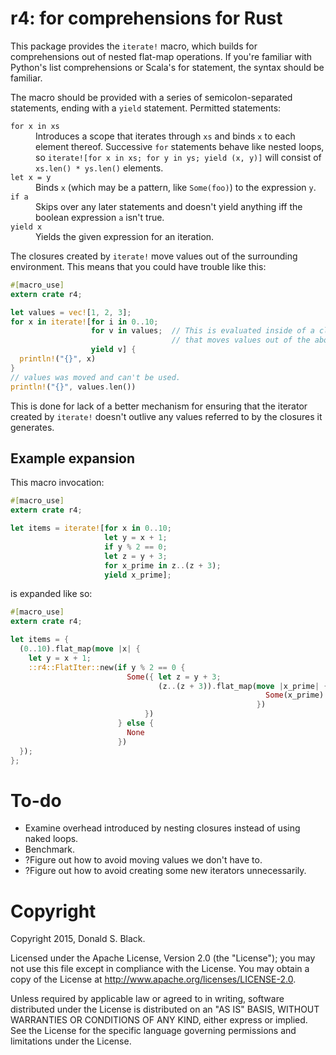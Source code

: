 * r4: for comprehensions for Rust

This package provides the =iterate!= macro, which builds for comprehensions out
of nested flat-map operations. If you're familiar with Python's list
comprehensions or Scala's for statement, the syntax should be familiar.

The macro should be provided with a series of semicolon-separated statements,
ending with a =yield= statement. Permitted statements:
 - =for x in xs= :: Introduces a scope that iterates through =xs= and binds =x=
                    to each element thereof. Successive =for= statements behave
                    like nested loops, so =iterate![for x in xs; for y in ys; yield (x, y)]=
                    will consist of =xs.len() * ys.len()= elements.
 - =let x = y= :: Binds =x= (which may be a pattern, like =Some(foo)=) to the
                   expression =y=.
 - =if a= :: Skips over any later statements and doesn't yield anything iff the
             boolean expression =a= isn't true.
 - =yield x= :: Yields the given expression for an iteration.

The closures created by =iterate!= move values out of the surrounding
environment. This means that you could have trouble like this:

#+BEGIN_SRC rust
#[macro_use]
extern crate r4;

let values = vec![1, 2, 3];
for x in iterate![for i in 0..10;
                  for v in values;  // This is evaluated inside of a closure
                                    // that moves values out of the above binding.
                  yield v] {
  println!("{}", x)
}
// values was moved and can't be used.
println!("{}", values.len())
#+END_SRC

This is done for lack of a better mechanism for ensuring that the iterator
created by =iterate!= doesn't outlive any values referred to by the closures it
generates.

** Example expansion
This macro invocation:

#+BEGIN_SRC rust
#[macro_use]
extern crate r4;

let items = iterate![for x in 0..10;
                     let y = x + 1;
                     if y % 2 == 0;
                     let z = y + 3;
                     for x_prime in z..(z + 3);
                     yield x_prime];
#+END_SRC

is expanded like so:

#+BEGIN_SRC rust
#[macro_use]
extern crate r4;

let items = {
  (0..10).flat_map(move |x| {
    let y = x + 1;
    ::r4::FlatIter::new(if y % 2 == 0 {
                          Some({ let z = y + 3;
                                 (z..(z + 3)).flat_map(move |x_prime| {
                                                         Some(x_prime).into_iter()
                                                       })
                              })
                        } else {
                          None
                        })
  });
};
#+END_SRC

* To-do
 - Examine overhead introduced by nesting closures instead of using naked loops.
 - Benchmark.
 - ?Figure out how to avoid moving values we don't have to.
 - ?Figure out how to avoid creating some new iterators unnecessarily.

* Copyright

Copyright 2015, Donald S. Black.

Licensed under the Apache License, Version 2.0 (the "License"); you may not use
this file except in compliance with the License.  You may obtain a copy of the
License at http://www.apache.org/licenses/LICENSE-2.0.

Unless required by applicable law or agreed to in writing, software distributed
under the License is distributed on an "AS IS" BASIS, WITHOUT WARRANTIES OR
CONDITIONS OF ANY KIND, either express or implied.  See the License for the
specific language governing permissions and limitations under the License.
